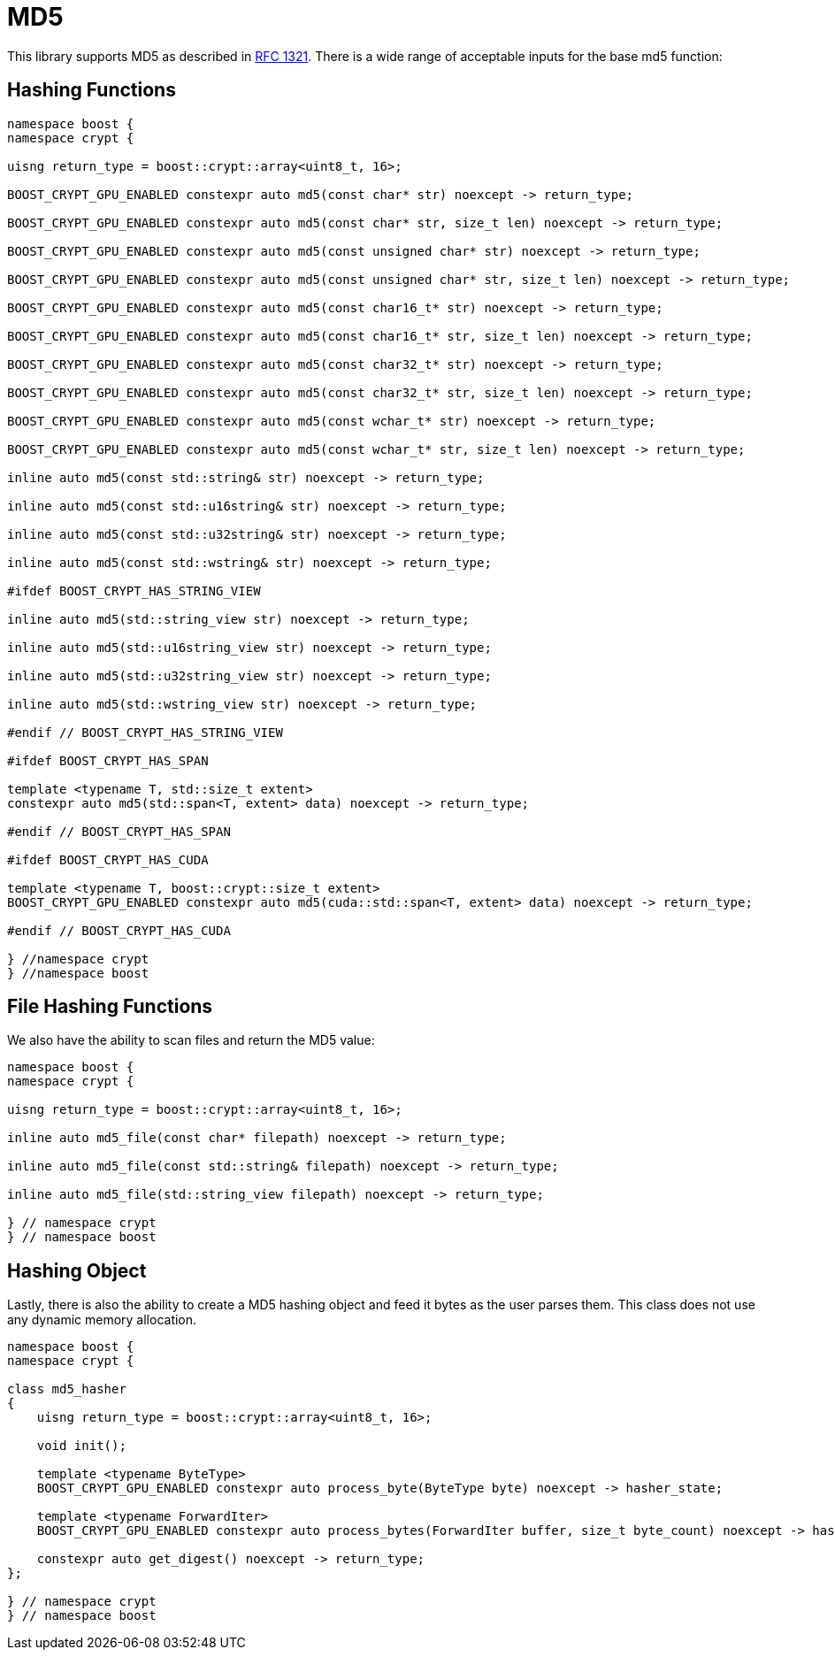 ////
Copyright 2024 Matt Borland
Distributed under the Boost Software License, Version 1.0.
https://www.boost.org/LICENSE_1_0.txt
////

[#md5]
:idprefix: md5_

= MD5

This library supports MD5 as described in https://www.ietf.org/rfc/rfc1321.txt[RFC 1321].
There is a wide range of acceptable inputs for the base md5 function:

== Hashing Functions

[source, c++]
----
namespace boost {
namespace crypt {

uisng return_type = boost::crypt::array<uint8_t, 16>;

BOOST_CRYPT_GPU_ENABLED constexpr auto md5(const char* str) noexcept -> return_type;

BOOST_CRYPT_GPU_ENABLED constexpr auto md5(const char* str, size_t len) noexcept -> return_type;

BOOST_CRYPT_GPU_ENABLED constexpr auto md5(const unsigned char* str) noexcept -> return_type;

BOOST_CRYPT_GPU_ENABLED constexpr auto md5(const unsigned char* str, size_t len) noexcept -> return_type;

BOOST_CRYPT_GPU_ENABLED constexpr auto md5(const char16_t* str) noexcept -> return_type;

BOOST_CRYPT_GPU_ENABLED constexpr auto md5(const char16_t* str, size_t len) noexcept -> return_type;

BOOST_CRYPT_GPU_ENABLED constexpr auto md5(const char32_t* str) noexcept -> return_type;

BOOST_CRYPT_GPU_ENABLED constexpr auto md5(const char32_t* str, size_t len) noexcept -> return_type;

BOOST_CRYPT_GPU_ENABLED constexpr auto md5(const wchar_t* str) noexcept -> return_type;

BOOST_CRYPT_GPU_ENABLED constexpr auto md5(const wchar_t* str, size_t len) noexcept -> return_type;

inline auto md5(const std::string& str) noexcept -> return_type;

inline auto md5(const std::u16string& str) noexcept -> return_type;

inline auto md5(const std::u32string& str) noexcept -> return_type;

inline auto md5(const std::wstring& str) noexcept -> return_type;

#ifdef BOOST_CRYPT_HAS_STRING_VIEW

inline auto md5(std::string_view str) noexcept -> return_type;

inline auto md5(std::u16string_view str) noexcept -> return_type;

inline auto md5(std::u32string_view str) noexcept -> return_type;

inline auto md5(std::wstring_view str) noexcept -> return_type;

#endif // BOOST_CRYPT_HAS_STRING_VIEW

#ifdef BOOST_CRYPT_HAS_SPAN

template <typename T, std::size_t extent>
constexpr auto md5(std::span<T, extent> data) noexcept -> return_type;

#endif // BOOST_CRYPT_HAS_SPAN

#ifdef BOOST_CRYPT_HAS_CUDA

template <typename T, boost::crypt::size_t extent>
BOOST_CRYPT_GPU_ENABLED constexpr auto md5(cuda::std::span<T, extent> data) noexcept -> return_type;

#endif // BOOST_CRYPT_HAS_CUDA

} //namespace crypt
} //namespace boost
----

== File Hashing Functions

We also have the ability to scan files and return the MD5 value:

[source, c++]
----
namespace boost {
namespace crypt {

uisng return_type = boost::crypt::array<uint8_t, 16>;

inline auto md5_file(const char* filepath) noexcept -> return_type;

inline auto md5_file(const std::string& filepath) noexcept -> return_type;

inline auto md5_file(std::string_view filepath) noexcept -> return_type;

} // namespace crypt
} // namespace boost
----

== Hashing Object

[#md5_hasher]
Lastly, there is also the ability to create a MD5 hashing object and feed it bytes as the user parses them.
This class does not use any dynamic memory allocation.

[source, c++]
----
namespace boost {
namespace crypt {

class md5_hasher
{
    uisng return_type = boost::crypt::array<uint8_t, 16>;

    void init();

    template <typename ByteType>
    BOOST_CRYPT_GPU_ENABLED constexpr auto process_byte(ByteType byte) noexcept -> hasher_state;

    template <typename ForwardIter>
    BOOST_CRYPT_GPU_ENABLED constexpr auto process_bytes(ForwardIter buffer, size_t byte_count) noexcept -> hasher_state;

    constexpr auto get_digest() noexcept -> return_type;
};

} // namespace crypt
} // namespace boost
----
